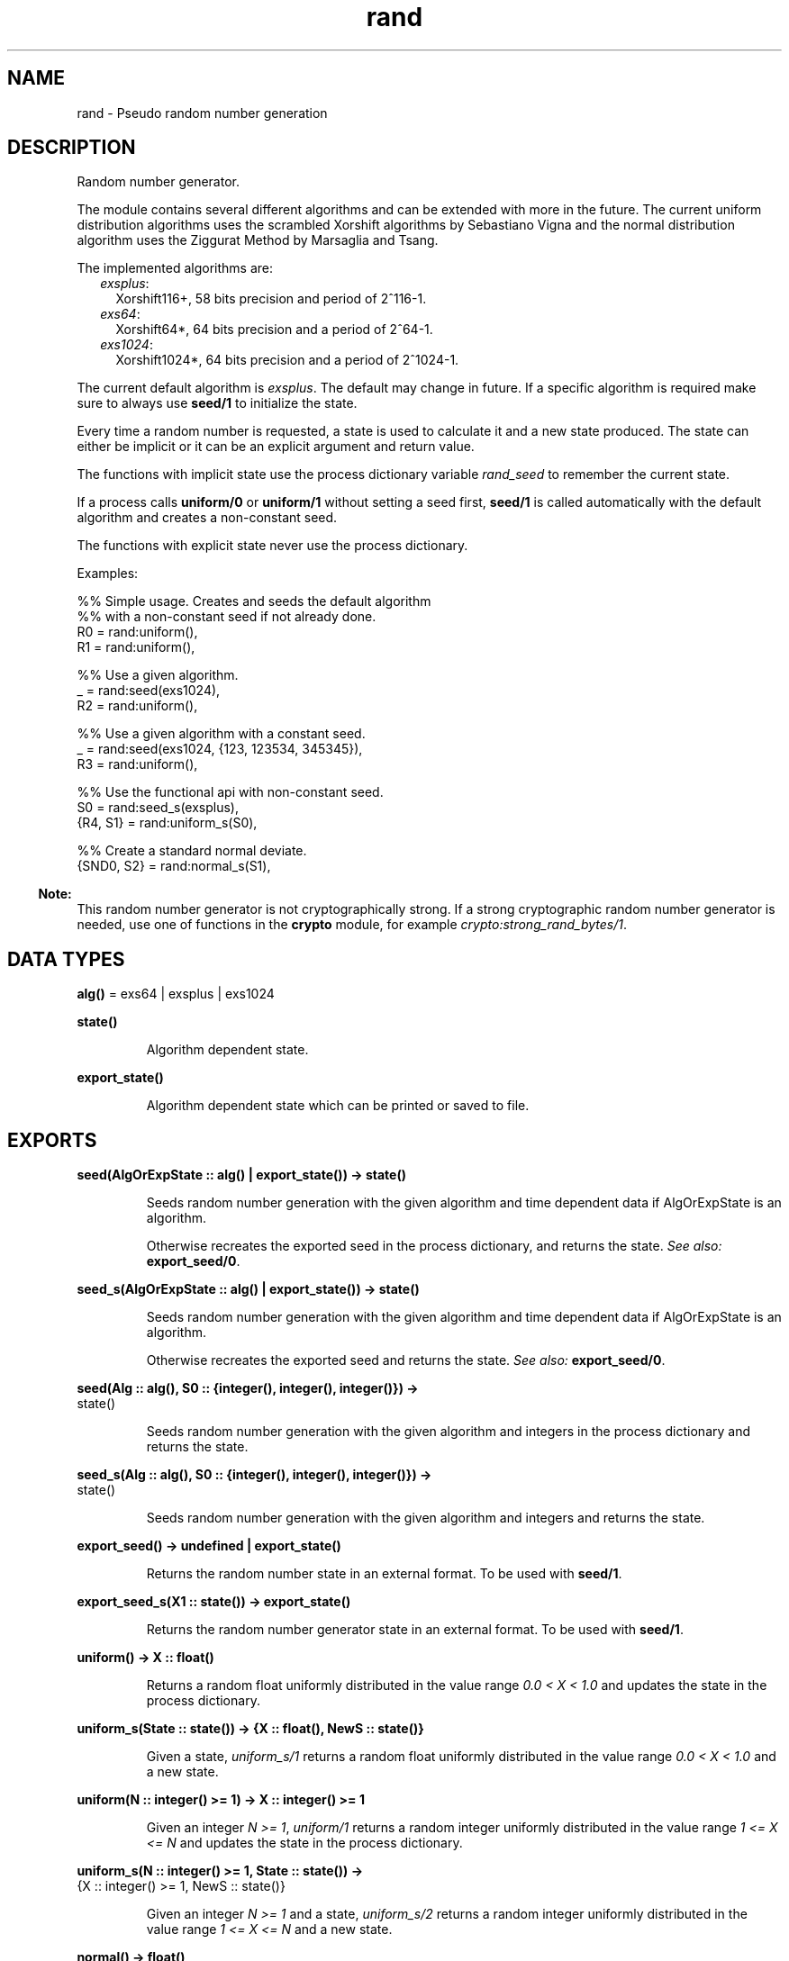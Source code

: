 .TH rand 3 "stdlib 2.8" "Ericsson AB" "Erlang Module Definition"
.SH NAME
rand \- Pseudo random number generation
.SH DESCRIPTION
.LP
Random number generator\&.
.LP
The module contains several different algorithms and can be extended with more in the future\&. The current uniform distribution algorithms uses the  scrambled Xorshift algorithms by Sebastiano Vigna and the normal distribution algorithm uses the  Ziggurat Method by Marsaglia and Tsang\&.
.LP
The implemented algorithms are:
.RS 2
.TP 2
.B
\fIexsplus\fR\&:
Xorshift116+, 58 bits precision and period of 2^116-1\&.
.TP 2
.B
\fIexs64\fR\&:
Xorshift64*, 64 bits precision and a period of 2^64-1\&.
.TP 2
.B
\fIexs1024\fR\&:
Xorshift1024*, 64 bits precision and a period of 2^1024-1\&.
.RE
.LP
The current default algorithm is \fIexsplus\fR\&\&. The default may change in future\&. If a specific algorithm is required make sure to always use \fBseed/1\fR\& to initialize the state\&.
.LP
Every time a random number is requested, a state is used to calculate it and a new state produced\&. The state can either be implicit or it can be an explicit argument and return value\&.
.LP
The functions with implicit state use the process dictionary variable \fIrand_seed\fR\& to remember the current state\&.
.LP
If a process calls \fBuniform/0\fR\& or \fBuniform/1\fR\& without setting a seed first, \fBseed/1\fR\& is called automatically with the default algorithm and creates a non-constant seed\&.
.LP
The functions with explicit state never use the process dictionary\&.
.LP
Examples:
.LP
.nf

      %% Simple usage. Creates and seeds the default algorithm
      %% with a non-constant seed if not already done.
      R0 = rand:uniform(),
      R1 = rand:uniform(),

      %% Use a given algorithm.
      _ = rand:seed(exs1024),
      R2 = rand:uniform(),

      %% Use a given algorithm with a constant seed.
      _ = rand:seed(exs1024, {123, 123534, 345345}),
      R3 = rand:uniform(),

      %% Use the functional api with non-constant seed.
      S0 = rand:seed_s(exsplus),
      {R4, S1} = rand:uniform_s(S0),

      %% Create a standard normal deviate.
      {SND0, S2} = rand:normal_s(S1),
    
.fi
.LP

.RS -4
.B
Note:
.RE
This random number generator is not cryptographically strong\&. If a strong cryptographic random number generator is needed, use one of functions in the \fBcrypto\fR\& module, for example \fIcrypto:strong_rand_bytes/1\fR\&\&.

.SH DATA TYPES
.nf

\fBalg()\fR\& = exs64 | exsplus | exs1024
.br
.fi
.nf

\fBstate()\fR\&
.br
.fi
.RS
.LP
Algorithm dependent state\&.
.RE
.nf

\fBexport_state()\fR\&
.br
.fi
.RS
.LP
Algorithm dependent state which can be printed or saved to file\&.
.RE
.SH EXPORTS
.LP
.nf

.B
seed(AlgOrExpState :: alg() | export_state()) -> state()
.br
.fi
.br
.RS
.LP
Seeds random number generation with the given algorithm and time dependent data if AlgOrExpState is an algorithm\&.
.LP
Otherwise recreates the exported seed in the process dictionary, and returns the state\&. \fISee also:\fR\& \fBexport_seed/0\fR\&\&.
.RE
.LP
.nf

.B
seed_s(AlgOrExpState :: alg() | export_state()) -> state()
.br
.fi
.br
.RS
.LP
Seeds random number generation with the given algorithm and time dependent data if AlgOrExpState is an algorithm\&.
.LP
Otherwise recreates the exported seed and returns the state\&. \fISee also:\fR\& \fBexport_seed/0\fR\&\&.
.RE
.LP
.nf

.B
seed(Alg :: alg(), S0 :: {integer(), integer(), integer()}) ->
.B
        state()
.br
.fi
.br
.RS
.LP
Seeds random number generation with the given algorithm and integers in the process dictionary and returns the state\&.
.RE
.LP
.nf

.B
seed_s(Alg :: alg(), S0 :: {integer(), integer(), integer()}) ->
.B
          state()
.br
.fi
.br
.RS
.LP
Seeds random number generation with the given algorithm and integers and returns the state\&.
.RE
.LP
.nf

.B
export_seed() -> undefined | export_state()
.br
.fi
.br
.RS
.LP
Returns the random number state in an external format\&. To be used with \fBseed/1\fR\&\&.
.RE
.LP
.nf

.B
export_seed_s(X1 :: state()) -> export_state()
.br
.fi
.br
.RS
.LP
Returns the random number generator state in an external format\&. To be used with \fBseed/1\fR\&\&.
.RE
.LP
.nf

.B
uniform() -> X :: float()
.br
.fi
.br
.RS
.LP
Returns a random float uniformly distributed in the value range \fI0\&.0 < X < 1\&.0 \fR\& and updates the state in the process dictionary\&.
.RE
.LP
.nf

.B
uniform_s(State :: state()) -> {X :: float(), NewS :: state()}
.br
.fi
.br
.RS
.LP
Given a state, \fIuniform_s/1\fR\& returns a random float uniformly distributed in the value range \fI0\&.0 < X < 1\&.0\fR\& and a new state\&.
.RE
.LP
.nf

.B
uniform(N :: integer() >= 1) -> X :: integer() >= 1
.br
.fi
.br
.RS
.LP
Given an integer \fIN >= 1\fR\&, \fIuniform/1\fR\& returns a random integer uniformly distributed in the value range \fI1 <= X <= N\fR\& and updates the state in the process dictionary\&.
.RE
.LP
.nf

.B
uniform_s(N :: integer() >= 1, State :: state()) ->
.B
             {X :: integer() >= 1, NewS :: state()}
.br
.fi
.br
.RS
.LP
Given an integer \fIN >= 1\fR\& and a state, \fIuniform_s/2\fR\& returns a random integer uniformly distributed in the value range \fI1 <= X <= N\fR\& and a new state\&.
.RE
.LP
.nf

.B
normal() -> float()
.br
.fi
.br
.RS
.LP
Returns a standard normal deviate float (that is, the mean is 0 and the standard deviation is 1) and updates the state in the process dictionary\&.
.RE
.LP
.nf

.B
normal_s(State0 :: state()) -> {float(), NewS :: state()}
.br
.fi
.br
.RS
.LP
Given a state, \fInormal_s/1\fR\& returns a standard normal deviate float (that is, the mean is 0 and the standard deviation is 1) and a new state\&.
.RE